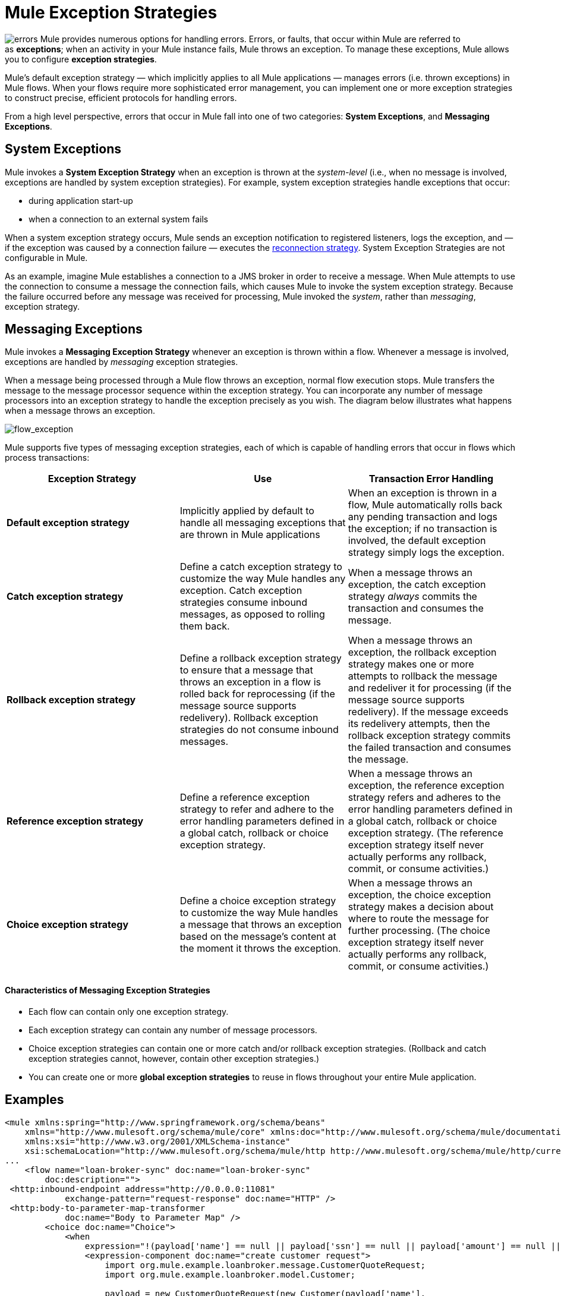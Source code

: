 = Mule Exception Strategies

image:errors.png[errors] Mule provides numerous options for handling errors. Errors, or faults, that occur within Mule are referred to as *exceptions*; when an activity in your Mule instance fails, Mule throws an exception. To manage these exceptions, Mule allows you to configure *exception strategies*.

Mule’s default exception strategy — which implicitly applies to all Mule applications — manages errors (i.e. thrown exceptions) in Mule flows. When your flows require more sophisticated error management, you can implement one or more exception strategies to construct precise, efficient protocols for handling errors.

From a high level perspective, errors that occur in Mule fall into one of two categories: *System Exceptions*, and *Messaging Exceptions*.


== System Exceptions

Mule invokes a *System Exception Strategy* when an exception is thrown at the _system-level_ (i.e., when no message is involved, exceptions are handled by system exception strategies). For example, system exception strategies handle exceptions that occur:

* during application start-up
* when a connection to an external system fails

When a system exception strategy occurs, Mule sends an exception notification to registered listeners, logs the exception, and — if the exception was caused by a connection failure — executes the link:/mule-user-guide/v/3.4/configuring-reconnection-strategies[reconnection strategy]. System Exception Strategies are not configurable in Mule.

As an example, imagine Mule establishes a connection to a JMS broker in order to receive a message. When Mule attempts to use the connection to consume a message the connection fails, which causes Mule to invoke the system exception strategy. Because the failure occurred before any message was received for processing, Mule invoked the _system_, rather than _messaging_, exception strategy.

== Messaging Exceptions

Mule invokes a *Messaging Exception Strategy* whenever an exception is thrown within a flow. Whenever a message is involved, exceptions are handled by _messaging_ exception strategies.

When a message being processed through a Mule flow throws an exception, normal flow execution stops. Mule transfers the message to the message processor sequence within the exception strategy. You can incorporate any number of message processors into an exception strategy to handle the exception precisely as you wish. The diagram below illustrates what happens when a message throws an exception.

image:flow_exception.png[flow_exception]

Mule supports five types of messaging exception strategies, each of which is capable of handling errors that occur in flows which process transactions:

[width="100%",cols="34%,33%,33%",options="header"]
|===
|Exception Strategy |Use |Transaction Error Handling
|*Default exception strategy* |Implicitly applied by default to handle all messaging exceptions that are thrown in Mule applications |When an exception is thrown in a flow, Mule automatically rolls back any pending transaction and logs the exception; if no transaction is involved, the default exception strategy simply logs the exception.
|*Catch exception strategy* |Define a catch exception strategy to customize the way Mule handles any exception. Catch exception strategies consume inbound messages, as opposed to rolling them back. |When a message throws an exception, the catch exception strategy _always_ commits the transaction and consumes the message.
|*Rollback exception strategy* |Define a rollback exception strategy to ensure that a message that throws an exception in a flow is rolled back for reprocessing (if the message source supports redelivery). Rollback exception strategies do not consume inbound messages. |When a message throws an exception, the rollback exception strategy makes one or more attempts to rollback the message and redeliver it for processing (if the message source supports redelivery). If the message exceeds its redelivery attempts, then the rollback exception strategy commits the failed transaction and consumes the message.
|*Reference exception strategy* |Define a reference exception strategy to refer and adhere to the error handling parameters defined in a global catch, rollback or choice exception strategy. |When a message throws an exception, the reference exception strategy refers and adheres to the error handling parameters defined in a global catch, rollback or choice exception strategy. (The reference exception strategy itself never actually performs any rollback, commit, or consume activities.)
|*Choice exception strategy* |Define a choice exception strategy to customize the way Mule handles a message that throws an exception based on the message’s content at the moment it throws the exception. |When a message throws an exception, the choice exception strategy makes a decision about where to route the message for further processing. (The choice exception strategy itself never actually performs any rollback, commit, or consume activities.)
|===

==== Characteristics of Messaging Exception Strategies

* Each flow can contain only one exception strategy.
* Each exception strategy can contain any number of message processors.
* Choice exception strategies can contain one or more catch and/or rollback exception strategies. (Rollback and catch exception strategies cannot, however, contain other exception strategies.)
* You can create one or more *global exception strategies* to reuse in flows throughout your entire Mule application. 

== Examples

[source, xml, linenums]
----
<mule xmlns:spring="http://www.springframework.org/schema/beans"
    xmlns="http://www.mulesoft.org/schema/mule/core" xmlns:doc="http://www.mulesoft.org/schema/mule/documentation"
    xmlns:xsi="http://www.w3.org/2001/XMLSchema-instance"
    xsi:schemaLocation="http://www.mulesoft.org/schema/mule/http http://www.mulesoft.org/schema/mule/http/current/mule-http.xsd">
...
    <flow name="loan-broker-sync" doc:name="loan-broker-sync"
        doc:description="">
 <http:inbound-endpoint address="http://0.0.0.0:11081"
            exchange-pattern="request-response" doc:name="HTTP" />
 <http:body-to-parameter-map-transformer
            doc:name="Body to Parameter Map" />
        <choice doc:name="Choice">
            <when
                expression="!(payload['name'] == null || payload['ssn'] == null || payload['amount'] == null || payload['term']==null)">
                <expression-component doc:name="create customer request">
                    import org.mule.example.loanbroker.message.CustomerQuoteRequest;
                    import org.mule.example.loanbroker.model.Customer;
 
                    payload = new CustomerQuoteRequest(new Customer(payload['name'],
                    Integer.parseInt(payload['ssn'])),
                    Integer.parseInt(payload['amount']),
                    Integer.parseInt(payload['term']));
                </expression-component>
 <enricher source="#[payload]" target="#[flowVars['creditProfile']]"
                    doc:name="Enrich with creditProfile">
                    <flow-ref name="lookupCustomerCreditProfile" doc:name="lookupCustomerCreditProfile" />
                </enricher>
 <enricher source="#[payload]" target="#[flowVars['banks']]"
                    doc:name="Enrich with banks">
                    <flow-ref name="lookupBanks" doc:name="lookupBanks" />
                </enricher>
 <set-variable variableName="quotes"
                    value="#[new java.util.LinkedList()]" doc:name="create empty quotes" />
                <foreach collection="#[flowVars['banks']]" doc:name="Foreach">
                    <enricher target="#[quotes.add($)]" doc:name="Message Enricher">
                        <flow-ref name="lookupLoanQuote" doc:name="lookupLoanQuote" />
                    </enricher>
                </foreach>
 <flow-ref name="findLowestLoanQuote" doc:name="findLowestLoanQuote" />
 <object-to-string-transformer doc:name="Object to String" />
            </when>
            <otherwise>
                <expression-component doc:name="set error message">payload="Error:
                    incomplete request"</expression-component>
            </otherwise>
        </choice>
 
        <catch-exception-strategy doc:name="Catch Exception Strategy">
            <set-payload value="Error processing loan request"
                doc:name="Set error message" />
        </catch-exception-strategy>
 
    </flow>
...
</mule>
----

== See Also

* *NEXT STEP*: Read on about the structure of a link:/mule-user-guide/v/3.4/mule-message-structure[Mule message].
* See the link:/mule-user-guide/v/3.4/foreach-processing-and-choice-routing-example[full example application].
* Learn more about configuring the link:/mule-user-guide/v/3.4/catch-exception-strategy[catch], link:/mule-user-guide/v/3.4/rollback-exception-strategy[rollback], link:/mule-user-guide/v/3.4/reference-exception-strategy[reference] and link:/mule-user-guide/v/3.4/choice-exception-strategy[choice] exception strategies.
